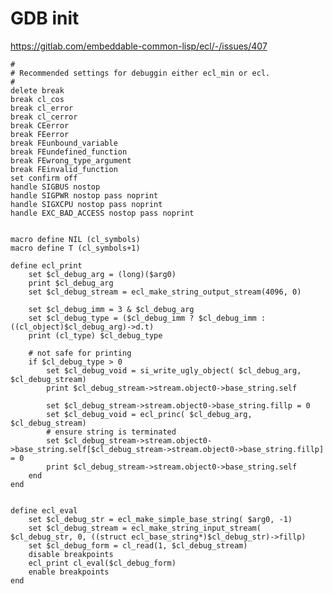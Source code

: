 * GDB init
[[https://gitlab.com/embeddable-common-lisp/ecl/-/issues/407]]
#+BEGIN_EXAMPLE
#
# Recommended settings for debuggin either ecl_min or ecl.
#
delete break
break cl_cos
break cl_error
break cl_cerror
break CEerror
break FEerror
break FEunbound_variable
break FEundefined_function
break FEwrong_type_argument
break FEinvalid_function
set confirm off
handle SIGBUS nostop
handle SIGPWR nostop pass noprint
handle SIGXCPU nostop pass noprint
handle EXC_BAD_ACCESS nostop pass noprint


macro define NIL (cl_symbols)
macro define T (cl_symbols+1)

define ecl_print
	set $cl_debug_arg = (long)($arg0)
	print $cl_debug_arg
	set $cl_debug_stream = ecl_make_string_output_stream(4096, 0)

	set $cl_debug_imm = 3 & $cl_debug_arg
	set $cl_debug_type = ($cl_debug_imm ? $cl_debug_imm : ((cl_object)$cl_debug_arg)->d.t)
	print (cl_type) $cl_debug_type

	# not safe for printing
	if $cl_debug_type > 0
	    set $cl_debug_void = si_write_ugly_object( $cl_debug_arg, $cl_debug_stream)
	    print $cl_debug_stream->stream.object0->base_string.self

	    set $cl_debug_stream->stream.object0->base_string.fillp = 0
	    set $cl_debug_void = ecl_princ( $cl_debug_arg, $cl_debug_stream)
	    # ensure string is terminated
	    set $cl_debug_stream->stream.object0->base_string.self[$cl_debug_stream->stream.object0->base_string.fillp] = 0
	    print $cl_debug_stream->stream.object0->base_string.self
	end
end


define ecl_eval
	set $cl_debug_str = ecl_make_simple_base_string( $arg0, -1)
	set $cl_debug_stream = ecl_make_string_input_stream( $cl_debug_str, 0, ((struct ecl_base_string*)$cl_debug_str)->fillp)
	set $cl_debug_form = cl_read(1, $cl_debug_stream)
	disable breakpoints
	ecl_print cl_eval($cl_debug_form)
	enable breakpoints
end
#+END_EXAMPLE
